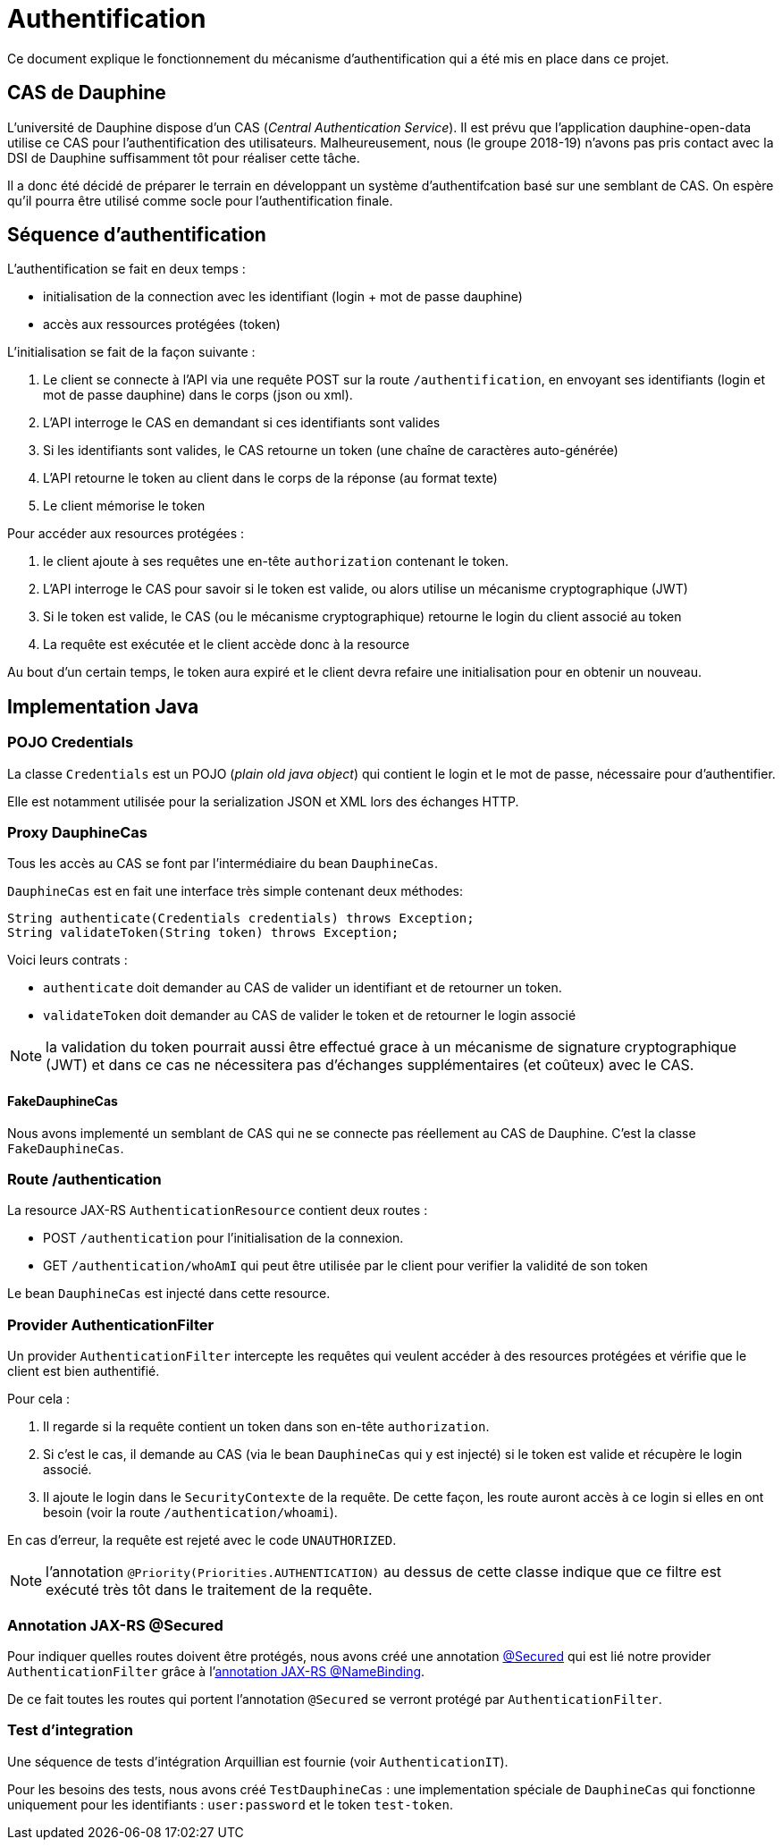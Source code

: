 = Authentification

Ce document explique le fonctionnement du mécanisme d'authentification qui a été mis en place dans ce projet.

== CAS de Dauphine

L'université de Dauphine dispose d'un CAS (_Central Authentication Service_). Il est prévu que l'application
dauphine-open-data utilise ce CAS pour l'authentification des utilisateurs. Malheureusement, nous (le groupe 2018-19)
n'avons pas pris contact avec la DSI de Dauphine suffisamment tôt pour réaliser cette tâche.

Il a donc été décidé de préparer le terrain en développant un système d'authentifcation basé sur une semblant de CAS.
On espère qu'il pourra être utilisé comme socle pour l'authentification finale.

== Séquence d'authentification

L'authentification se fait en deux temps :

* initialisation de la connection avec les identifiant (login + mot de passe dauphine)
* accès aux ressources protégées (token)

L'initialisation se fait de la façon suivante :

1. Le client se connecte à l'API via une requête POST sur la route `/authentification`, en envoyant ses identifiants
(login et mot de passe dauphine) dans le corps (json ou xml).
2. L'API interroge le CAS en demandant si ces identifiants sont valides
3. Si les identifiants sont valides, le CAS retourne un token (une chaîne de caractères auto-générée)
4. L'API retourne le token au client dans le corps de la réponse (au format texte)
5. Le client mémorise le token

Pour accéder aux resources protégées :

1. le client ajoute à ses requêtes une en-tête `authorization` contenant le token.
2. L'API interroge le CAS pour savoir si le token est valide, ou alors utilise un mécanisme cryptographique (JWT)
3. Si le token est valide, le CAS (ou le mécanisme cryptographique) retourne le login du client associé au token
4. La requête est exécutée et le client accède donc à la resource

Au bout d'un certain temps, le token aura expiré et le client devra refaire une initialisation pour en obtenir un nouveau.

== Implementation Java

=== POJO Credentials

La classe `Credentials` est un POJO (_plain old java object_) qui contient le login et le mot de passe, nécessaire pour
d'authentifier.

Elle est notamment utilisée pour la serialization JSON et XML lors des échanges HTTP.

=== Proxy DauphineCas

Tous les accès au CAS se font par l'intermédiaire du bean `DauphineCas`.

`DauphineCas` est en fait une interface très simple contenant deux méthodes:

  String authenticate(Credentials credentials) throws Exception;
  String validateToken(String token) throws Exception;

Voici leurs contrats :

  * `authenticate` doit demander au CAS de valider un identifiant et de retourner un token.
  * `validateToken` doit demander au CAS de valider le token et de retourner le login associé

NOTE: la validation du token pourrait aussi être effectué grace à un mécanisme de signature cryptographique (JWT) et
dans ce cas ne nécessitera pas d'échanges supplémentaires (et coûteux) avec le CAS.

==== FakeDauphineCas

Nous avons implementé un semblant de CAS qui ne se connecte pas réellement au CAS de Dauphine. C'est la classe `FakeDauphineCas`.

=== Route /authentication

La resource JAX-RS `AuthenticationResource` contient deux routes :

* POST `/authentication` pour l'initialisation de la connexion.
* GET `/authentication/whoAmI` qui peut être utilisée par le client pour verifier la validité de son token

Le bean `DauphineCas` est injecté dans cette resource.

=== Provider AuthenticationFilter

Un provider `AuthenticationFilter` intercepte les requêtes qui veulent accéder à des resources protégées et vérifie que
le client est bien authentifié.

Pour cela :

1. Il regarde si la requête contient un token dans son en-tête `authorization`.
2. Si c'est le cas, il demande au CAS (via le bean `DauphineCas` qui y est injecté) si le token est valide et récupère le login associé.
3. Il ajoute le login dans le `SecurityContexte` de la requête. De cette façon, les route auront accès à ce login si elles en ont besoin (voir la route `/authentication/whoami`).

En cas d'erreur, la requête est rejeté avec le code `UNAUTHORIZED`.

NOTE: l'annotation `@Priority(Priorities.AUTHENTICATION)` au dessus de cette classe indique que ce filtre est exécuté très tôt
dans le traitement de la requête.

=== Annotation JAX-RS @Secured

Pour indiquer quelles routes doivent être protégés, nous avons créé une annotation link:../dauphine-open-data/src/main/java/io/github/oliviercailloux/y2018/opendata/annotation/Secured.java[@Secured]
qui est lié notre provider `AuthenticationFilter` grâce à l'https://javaee.github.io/javaee-spec/javadocs/javax/ws/rs/NameBinding.html[annotation JAX-RS @NameBinding].

De ce fait toutes les routes qui portent l'annotation `@Secured` se verront protégé par `AuthenticationFilter`.

=== Test d'integration

Une séquence de tests d'intégration Arquillian est fournie (voir `AuthenticationIT`).

Pour les besoins des tests, nous avons créé `TestDauphineCas` : une implementation spéciale de `DauphineCas`
qui fonctionne uniquement pour les identifiants : `user:password` et le token `test-token`.
